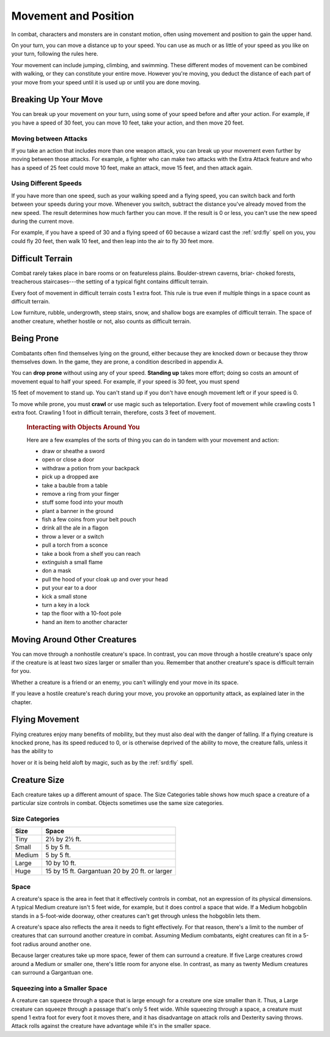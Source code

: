 
.. _srd:movement-and-position:

Movement and Position
---------------------

In combat, characters and monsters are in constant motion, often using
movement and position to gain the upper hand.

On your turn, you can move a distance up to your speed. You can use as
much or as little of your speed as you like on your turn, following the
rules here.

Your movement can include jumping, climbing, and swimming. These
different modes of movement can be combined with walking, or they can
constitute your entire move. However you're moving, you deduct the
distance of each part of your move from your speed until it is used up
or until you are done moving.

Breaking Up Your Move
~~~~~~~~~~~~~~~~~~~~~

You can break up your movement on your turn, using some of your speed
before and after your action. For example, if you have a speed of 30
feet, you can move 10 feet, take your action, and then move 20 feet.

Moving between Attacks
^^^^^^^^^^^^^^^^^^^^^^

If you take an action that includes more than one weapon attack, you can
break up your movement even further by moving between those attacks. For
example, a fighter who can make two attacks with the Extra Attack
feature and who has a speed of 25 feet could move 10 feet, make an
attack, move 15 feet, and then attack again.

Using Different Speeds
^^^^^^^^^^^^^^^^^^^^^^

If you have more than one speed, such as your walking speed and a flying
speed, you can switch back and forth between your speeds during your
move. Whenever you switch, subtract the distance you've already moved
from the new speed. The result determines how much farther you can move.
If the result is 0 or less, you can't use the new speed during the
current move.

For example, if you have a speed of 30 and a flying speed of 60 because
a wizard cast the :ref:`srd:fly` spell on you, you could fly 20 feet, then walk
10 feet, and then leap into the air to fly 30 feet more.

Difficult Terrain
~~~~~~~~~~~~~~~~~

Combat rarely takes place in bare rooms or on featureless plains.
Boulder-strewn caverns, briar- choked forests, treacherous
staircases---the setting of a typical fight contains difficult terrain.

Every foot of movement in difficult terrain costs 1 extra foot. This
rule is true even if multiple things in a space count as difficult
terrain.

Low furniture, rubble, undergrowth, steep stairs, snow, and shallow bogs
are examples of difficult terrain. The space of another creature,
whether hostile or not, also counts as difficult terrain.

Being Prone
~~~~~~~~~~~

Combatants often find themselves lying on the ground, either because
they are knocked down or because they throw themselves down. In the
game, they are prone, a condition described in appendix A.

You can **drop prone** without using any of your
speed. **Standing up** takes more effort; doing so costs an amount of
movement equal to half your speed. For example, if your speed is 30
feet, you must spend

15 feet of movement to stand up. You can't stand up if you don't have
enough movement left or if your speed is 0.

To move while prone, you must **crawl** or use
magic such as teleportation. Every foot of movement while crawling costs
1 extra foot. Crawling 1 foot in difficult terrain, therefore, costs 3
feet of movement.

    .. rubric:: Interacting with Objects Around You
       :name: interacting-with-objects-around-you

    Here are a few examples of the sorts of thing you can do in tandem
    with your movement and action:

    -  draw or sheathe a sword

    -  open or close a door

    -  withdraw a potion from your backpack

    -  pick up a dropped axe

    -  take a bauble from a table

    -  remove a ring from your finger

    -  stuff some food into your mouth

    -  plant a banner in the ground

    -  fish a few coins from your belt pouch

    -  drink all the ale in a flagon

    -  throw a lever or a switch

    -  pull a torch from a sconce

    -  take a book from a shelf you can reach

    -  extinguish a small flame

    -  don a mask

    -  pull the hood of your cloak up and over your head

    -  put your ear to a door

    -  kick a small stone

    -  turn a key in a lock

    -  tap the floor with a 10-foot pole

    -  hand an item to another character

Moving Around Other Creatures
~~~~~~~~~~~~~~~~~~~~~~~~~~~~~

You can move through a nonhostile creature's space. In contrast, you can
move through a hostile creature's space only if the creature is at least
two sizes larger or smaller than you. Remember that another creature's
space is difficult terrain for you.

Whether a creature is a friend or an enemy, you can't willingly end your
move in its space.

If you leave a hostile creature's reach during your move, you provoke an
opportunity attack, as explained later in the chapter.

Flying Movement
~~~~~~~~~~~~~~~

Flying creatures enjoy many benefits of mobility, but they must also
deal with the danger of falling. If a flying creature is knocked prone,
has its speed reduced to 0, or is otherwise deprived of the ability to
move, the creature falls, unless it has the ability to

hover or it is being held aloft by magic, such as by the :ref:`srd:fly` spell.

Creature Size
~~~~~~~~~~~~~

Each creature takes up a different amount of space. The Size Categories
table shows how much space a creature of a particular size controls in
combat. Objects sometimes use the same size categories.

Size Categories
^^^^^^^^^^^^^^^

=======  ================================================
Size     Space
=======  ================================================
Tiny     2½ by 2½ ft.
Small    5 by 5 ft.
Medium   5 by 5 ft.
Large    10 by 10 ft.
Huge     15 by 15 ft. Gargantuan 20 by 20 ft. or larger
=======  ================================================

Space
^^^^^

A creature's space is the area in feet that it effectively controls in
combat, not an expression of its physical dimensions. A typical Medium
creature isn't 5 feet wide, for example, but it does control a space
that wide. If a Medium hobgoblin stands in a 5-foot-wide doorway,
other creatures can't get through unless the hobgoblin lets them.

A creature's space also reflects the area it needs to
fight effectively. For that reason, there's a limit to the number of
creatures that can surround another creature in combat. Assuming Medium
combatants, eight creatures can fit in a 5-foot radius around another
one.

Because larger creatures take up more space, fewer of them can surround
a creature. If five Large creatures crowd around a Medium or smaller
one, there's little room for anyone else. In contrast, as many as twenty
Medium creatures can surround a Gargantuan one.

Squeezing into a Smaller Space
^^^^^^^^^^^^^^^^^^^^^^^^^^^^^^

A creature can squeeze through a space that is large enough for a
creature one size smaller than it. Thus, a Large creature can squeeze
through a passage that's only 5 feet wide. While squeezing through a
space, a creature must spend 1 extra foot for every foot it moves there,
and it has disadvantage on attack rolls and Dexterity saving throws.
Attack rolls against the creature have advantage while it's in the
smaller space.

